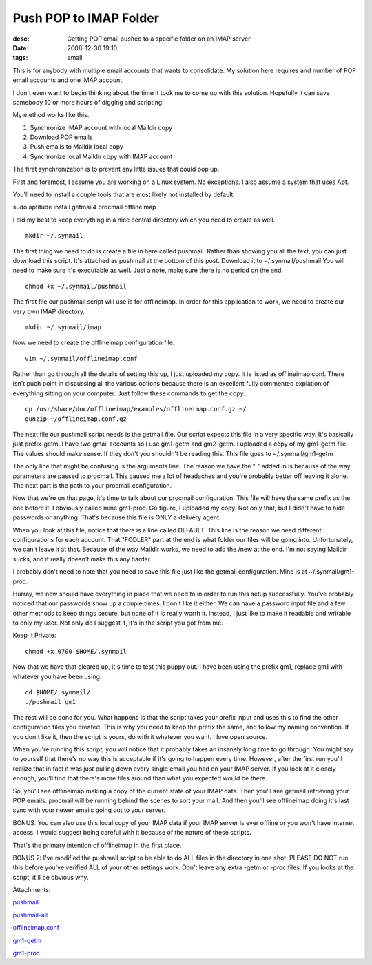 Push POP to IMAP Folder
#######################
:desc: Getting POP email pushed to a specific folder on an IMAP server
:date: 2008-12-30 19:10
:tags: email

This is for anybody with multiple email accounts that wants to
consolidate. My solution here requires and number of POP email accounts
and one IMAP account.

I don't even want to begin thinking about the time it took me to come up
with this solution. Hopefully it can save somebody 10 or more hours of
digging and scripting.

My method works like this.

1. Synchronize IMAP account with local Maildir copy
#. Download POP emails
#. Push emails to Maildir local copy
#. Synchronize local Maildir copy with IMAP account

The first synchronization is to prevent any little issues that could pop
up.

First and foremost, I assume you are working on a Linux system. No
exceptions. I also assume a system that uses Apt.

You'll need to install a couple tools that are most likely not installed
by default.

sudo aptitude install getmail4 procmail offlineimap

I did my best to keep everything in a nice central directory which you
need to create as well.

::

    mkdir ~/.synmail

The first thing we need to do is create a file in here called pushmail.
Rather than showing you all the text, you can just download this script.
It's attached as pushmail at the bottom of this post. Download it to
~/.synmail/pushmail You will need to make sure it's executable as well.
Just a note, make sure there is no period on the end.

::

    chmod +x ~/.synmail/pushmail

The first file our pushmail script will use is for offlineimap. In order
for this application to work, we need to create our very own IMAP
directory.

::

    mkdir ~/.synmail/imap

Now we need to create the offlineimap configuration file.

::

    vim ~/.synmail/offlineimap.conf

Rather than go through all the details of setting this up, I just
uploaded my copy. It is listed as offlineimap.conf. There isn't puch
point in discussing all the various options because there is an
excellent fully commented explation of everything sitting on your
computer. Just follow these commands to get the copy.

::

    cp /usr/share/doc/offlineimap/examples/offlineimap.conf.gz ~/
    gunzip ~/offlineimap.conf.gz

The next file our pushmail script needs is the getmail file. Our script
expects this file in a very specific way. It's basically just
prefix-getm. I have two gmail accounts so I use gm1-getm and gm2-getm. I
uploaded a copy of my gm1-getm file. The values should make sense. If
they don't you shouldn't be reading this. This file goes to
~/.synmail/gm1-getm

The only line that might be confusing is the arguments line. The reason
we have the " " added in is because of the way parameters are passed to
procmail. This caused me a lot of headaches and you're probably better
off leaving it alone. The next part is the path to your procmail
configuration.

Now that we're on that page, it's time to talk about our procmail
configuration. This file will have the same prefix as the one before it.
I obviously called mine gm1-proc. Go figure, I uploaded my copy. Not
only that, but I didn't have to hide passwords or anything. That's
because this file is ONLY a delivery agent.

When you look at this file, notice that there is a line called DEFAULT.
This line is the reason we need different configurations for each
account. That "FODLER" part at the end is what folder our files will be
going into. Unfortunately, we can't leave it at that. Because of the way
Maildir works, we need to add the /new at the end. I'm not saying
Maildir sucks, and it really doesn't make this any harder.

I probably don't need to note that you need to save this file just like
the getmail configuration. Mine is at ~/.synmail/gm1-proc.

Hurray, we now should have everything in place that we need to in order
to run this setup successfully. You've probably noticed that our
passwords show up a couple times. I don't like it either. We can have a
password input file and a few other methods to keep things secure, but
none of it is really worth it. Instead, I just like to make it readable
and writable to only my user. Not only do I suggest it, it's in the
script you got from me.

Keep It Private:

::

    chmod +x 0700 $HOME/.synmail

Now that we have that cleared up, it's time to test this puppy out. I
have been using the prefix gm1, replace gm1 with whatever you have been
using.

::

    cd $HOME/.synmail/
    ./pushmail gm1

The rest will be done for you. What happens is that the script takes
your prefix input and uses this to find the other configuration files
you created. This is why you need to keep the prefix the same, and
follow my naming convention. If you don't like it, then the script is
yours, do with it whatever you want. I love open source.

When you're running this script, you will notice that it probably takes
an insanely long time to go through. You might say to yourself that
there's no way this is acceptable if it's going to happen every time.
However, after the first run you'll realize that in fact it was just
pulling down every single email you had on your IMAP server. If you look
at it closely enough, you'll find that there's more files around than
what you expected would be there.

So, you'll see offlineimap making a copy of the current state of your
IMAP data. Then you'll see getmail retrieving your POP emails. procmail
will be running behind the scenes to sort your mail. And then you'll see
offlineimap doing it's last sync with your newer emails going out to
your server.

BONUS: You can also use this local copy of your IMAP data if your IMAP
server is ever offline or you won't have internet access. I would
suggest being careful with it because of the nature of these scripts.

That's the primary intention of offlineimap in the first place.

BONUS 2: I've modified the pushmail script to be able to do ALL files in
the directory in one shot. PLEASE DO NOT run this before you've verified
ALL of your other settings work. Don't leave any extra -getm or -proc
files. If you looks at the script, it'll be obvious why.

Attachments:

|image0| `pushmail`_

|image0| `pushmail-all`_

|image0| `offlineimap.conf`_

|image0| `gm1-getm`_

|image0| `gm1-proc`_

.. _pushmail: /files/uploads/pushmail
.. _pushmail-all: /files/uploads/pushmail-all
.. _offlineimap.conf: /files/uploads/offlineimap.conf
.. _gm1-getm: /files/uploads/gm1-getm
.. _gm1-proc: /files/uploads/gm1-proc

.. |image0| image:: /files/icons/application-octet-stream.png
